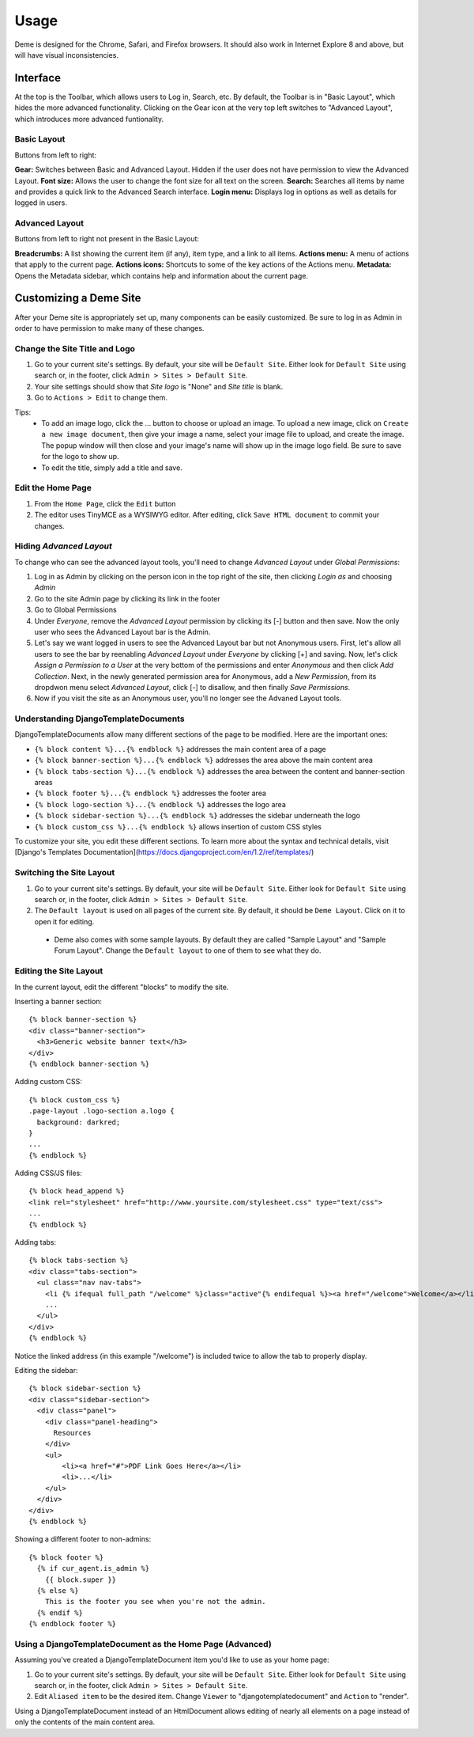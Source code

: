 Usage
=====

Deme is designed for the Chrome, Safari, and Firefox browsers. It should also work in Internet Explore 8 and above, but will have visual inconsistencies.

Interface
---------

At the top is the Toolbar, which allows users to Log in, Search, etc. By default, the Toolbar is in "Basic Layout", which hides the more advanced functionality. Clicking on the Gear icon at the very top left switches to "Advanced Layout", which introduces more advanced funtionality.

Basic Layout
^^^^^^^^^^^^

Buttons from left to right:

**Gear:** Switches between Basic and Advanced Layout. Hidden if the user does not have permission to view the Advanced Layout.
**Font size:** Allows the user to change the font size for all text on the screen.
**Search:** Searches all items by name and provides a quick link to the Advanced Search interface.
**Login menu:** Displays log in options as well as details for logged in users.

Advanced Layout
^^^^^^^^^^^^^^^

Buttons from left to right not present in the Basic Layout:

**Breadcrumbs:** A list showing the current item (if any), item type, and a link to all items.
**Actions menu:** A menu of actions that apply to the current page.
**Actions icons:** Shortcuts to some of the key actions of the Actions menu.
**Metadata:** Opens the Metadata sidebar, which contains help and information about the current page.



Customizing a Deme Site
-----------------------

After your Deme site is appropriately set up, many components can be easily customized. Be sure to log in as Admin in order to have permission to make many of these changes.

Change the Site Title and Logo
^^^^^^^^^^^^^^^^^^^^^^^^^^^^^^

1. Go to your current site's settings. By default, your site will be ``Default Site``. Either look for ``Default Site`` using search or, in the footer, click ``Admin > Sites > Default Site``.
2. Your site settings should show that `Site logo` is "None" and `Site title` is blank.
3. Go to ``Actions > Edit`` to change them.

Tips:
  * To add an image logo, click the ... button to choose or upload an image. To upload a new image, click on ``Create a new image document``, then give your image a name, select your image file to upload, and create the image. The popup window will then close and your image's name will show up in the image logo field. Be sure to save for the logo to show up.
  * To edit the title, simply add a title and save.

Edit the Home Page
^^^^^^^^^^^^^^^^^^

1. From the ``Home Page``, click the ``Edit`` button
2. The editor uses TinyMCE as a WYSIWYG editor. After editing, click ``Save HTML document`` to commit your changes.

Hiding `Advanced Layout`
^^^^^^^^^^^^^^^^^^^^^^^^

To change who can see the advanced layout tools, you'll need to change `Advanced Layout` under `Global Permissions`:

1. Log in as Admin by clicking on the person icon in the top right of the site, then clicking `Login as` and choosing `Admin`
2. Go to the site Admin page by clicking its link in the footer
3. Go to Global Permissions
4. Under `Everyone`, remove the `Advanced Layout` permission by clicking its [-] button and then save. Now the only user who sees the Advanced Layout bar is the Admin.
5. Let's say we want logged in users to see the Advanced Layout bar but not Anonymous users. First, let's allow all users to see the bar by reenabling `Advanced Layout` under `Everyone` by clicking [+] and saving. Now, let's click `Assign a Permission to a User` at the very bottom of the permissions and enter `Anonymous` and then click `Add Collection`. Next, in the newly generated permission area for Anonymous, add a `New Permission`, from its dropdwon menu select `Advanced Layout`, click [-] to disallow, and then finally `Save Permissions`.
6. Now if you visit the site as an Anonymous user, you'll no longer see the Advaned Layout tools.

Understanding DjangoTemplateDocuments
^^^^^^^^^^^^^^^^^^^^^^^^^^^^^^^^^^^^^

DjangoTemplateDocuments allow many different sections of the page to be modified. Here are the important ones:

* ``{% block content %}...{% endblock %}`` addresses the main content area of a page
* ``{% block banner-section %}...{% endblock %}`` addresses the area above the main content area
* ``{% block tabs-section %}...{% endblock %}`` addresses the area between the content and banner-section areas
* ``{% block footer %}...{% endblock %}`` addresses the footer area
* ``{% block logo-section %}...{% endblock %}`` addresses the logo area
* ``{% block sidebar-section %}...{% endblock %}`` addresses the sidebar underneath the logo
* ``{% block custom_css %}...{% endblock %}`` allows insertion of custom CSS styles

To customize your site, you edit these different sections. To learn more about the syntax and technical details, visit [Django's Templates Documentation](https://docs.djangoproject.com/en/1.2/ref/templates/)

Switching the Site Layout
^^^^^^^^^^^^^^^^^^^^^^^^^

1. Go to your current site's settings. By default, your site will be ``Default Site``. Either look for ``Default Site`` using search or, in the footer, click ``Admin > Sites > Default Site``.
2. The ``Default layout`` is used on all pages of the current site. By default, it should be ``Deme Layout``. Click on it to open it for editing.
  * Deme also comes with some sample layouts. By default they are called "Sample Layout" and "Sample Forum Layout". Change the ``Default layout`` to one of them to see what they do.

Editing the Site Layout
^^^^^^^^^^^^^^^^^^^^^^^

In the current layout, edit the different "blocks" to modify the site.

Inserting a banner section::

  {% block banner-section %}
  <div class="banner-section">
    <h3>Generic website banner text</h3>
  </div>
  {% endblock banner-section %}

Adding custom CSS::

  {% block custom_css %}
  .page-layout .logo-section a.logo {
    background: darkred;
  }
  ...
  {% endblock %}

Adding CSS/JS files::

  {% block head_append %}
  <link rel="stylesheet" href="http://www.yoursite.com/stylesheet.css" type="text/css">
  ...
  {% endblock %}

Adding tabs::

  {% block tabs-section %}
  <div class="tabs-section">
    <ul class="nav nav-tabs">
      <li {% ifequal full_path "/welcome" %}class="active"{% endifequal %}><a href="/welcome">Welcome</a></li>
      ...
    </ul>
  </div>
  {% endblock %}

Notice the linked address (in this example "/welcome") is included twice to allow the tab to properly display.

Editing the sidebar::

  {% block sidebar-section %}
  <div class="sidebar-section">
    <div class="panel">
      <div class="panel-heading">
        Resources
      </div>
      <ul>
          <li><a href="#">PDF Link Goes Here</a></li>
          <li>...</li>
      </ul>
    </div>
  </div>
  {% endblock %}

Showing a different footer to non-admins::

  {% block footer %}
    {% if cur_agent.is_admin %}
      {{ block.super }}
    {% else %}
      This is the footer you see when you're not the admin.
    {% endif %}
  {% endblock footer %}

Using a DjangoTemplateDocument as the Home Page (Advanced)
^^^^^^^^^^^^^^^^^^^^^^^^^^^^^^^^^^^^^^^^^^^^^^^^^^^^^^^^^^

Assuming you've created a DjangoTemplateDocument item you'd like to use as your home page:

1. Go to your current site's settings. By default, your site will be ``Default Site``. Either look for ``Default Site`` using search or, in the footer, click ``Admin > Sites > Default Site``.
2. Edit ``Aliased item`` to be the desired item. Change ``Viewer`` to "djangotemplatedocument" and ``Action`` to "render".

Using a DjangoTemplateDocument instead of an HtmlDocument allows editing of nearly all elements on a page instead of only the contents of the main content area.